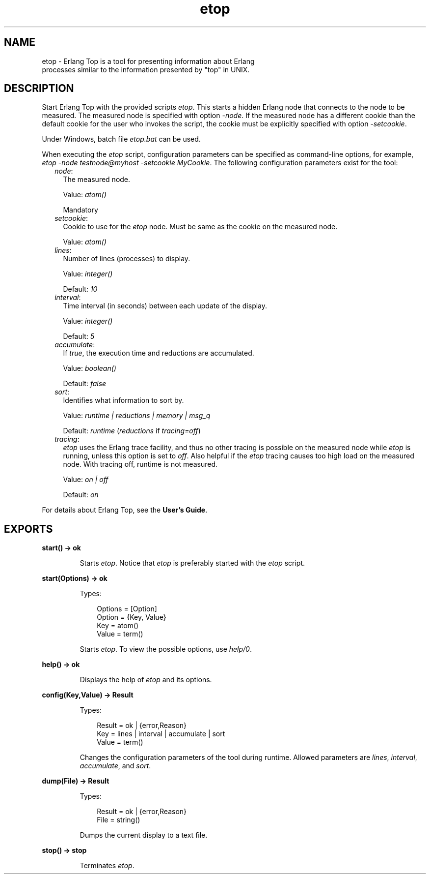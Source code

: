 .TH etop 3 "observer 2.8" "Ericsson AB" "Erlang Module Definition"
.SH NAME
etop \- Erlang Top is a tool for presenting information about Erlang
  processes similar to the information presented by "top" in UNIX.
.SH DESCRIPTION
.LP
Start Erlang Top with the provided scripts \fIetop\fR\&\&. This starts a hidden Erlang node that connects to the node to be measured\&. The measured node is specified with option \fI-node\fR\&\&. If the measured node has a different cookie than the default cookie for the user who invokes the script, the cookie must be explicitly specified with option \fI-setcookie\fR\&\&.
.LP
Under Windows, batch file \fIetop\&.bat\fR\& can be used\&.
.LP
When executing the \fIetop\fR\& script, configuration parameters can be specified as command-line options, for example, \fIetop -node testnode@myhost -setcookie MyCookie\fR\&\&. The following configuration parameters exist for the tool:
.RS 2
.TP 2
.B
\fInode\fR\&:
The measured node\&.
.RS 2
.LP
Value: \fIatom()\fR\&
.RE
.RS 2
.LP
Mandatory
.RE
.TP 2
.B
\fIsetcookie\fR\&:
Cookie to use for the \fIetop\fR\& node\&. Must be same as the cookie on the measured node\&.
.RS 2
.LP
Value: \fIatom()\fR\&
.RE
.TP 2
.B
\fIlines\fR\&:
Number of lines (processes) to display\&.
.RS 2
.LP
Value: \fIinteger()\fR\&
.RE
.RS 2
.LP
Default: \fI10\fR\&
.RE
.TP 2
.B
\fIinterval\fR\&:
Time interval (in seconds) between each update of the display\&.
.RS 2
.LP
Value: \fIinteger()\fR\&
.RE
.RS 2
.LP
Default: \fI5\fR\&
.RE
.TP 2
.B
\fIaccumulate\fR\&:
If \fItrue\fR\&, the execution time and reductions are accumulated\&.
.RS 2
.LP
Value: \fIboolean()\fR\&
.RE
.RS 2
.LP
Default: \fIfalse\fR\&
.RE
.TP 2
.B
\fIsort\fR\&:
Identifies what information to sort by\&.
.RS 2
.LP
Value: \fIruntime | reductions | memory | msg_q\fR\&
.RE
.RS 2
.LP
Default: \fIruntime\fR\& (\fIreductions\fR\& if \fItracing=off\fR\&)
.RE
.TP 2
.B
\fItracing\fR\&:
\fIetop\fR\& uses the Erlang trace facility, and thus no other tracing is possible on the measured node while \fIetop\fR\& is running, unless this option is set to \fIoff\fR\&\&. Also helpful if the \fIetop\fR\& tracing causes too high load on the measured node\&. With tracing off, runtime is not measured\&.
.RS 2
.LP
Value: \fIon | off\fR\&
.RE
.RS 2
.LP
Default: \fIon\fR\&
.RE
.RE
.LP
For details about Erlang Top, see the \fBUser\&'s Guide\fR\&\&.
.SH EXPORTS
.LP
.B
start() -> ok
.br
.RS
.LP
Starts \fIetop\fR\&\&. Notice that \fIetop\fR\& is preferably started with the \fIetop\fR\& script\&.
.RE
.LP
.B
start(Options) -> ok
.br
.RS
.LP
Types:

.RS 3
Options = [Option]
.br
Option = {Key, Value}
.br
Key = atom()
.br
Value = term()
.br
.RE
.RE
.RS
.LP
Starts \fIetop\fR\&\&. To view the possible options, use \fB\fIhelp/0\fR\&\fR\&\&.
.RE
.LP
.B
help() -> ok
.br
.RS
.LP
Displays the help of \fIetop\fR\& and its options\&.
.RE
.LP
.B
config(Key,Value) -> Result
.br
.RS
.LP
Types:

.RS 3
Result = ok | {error,Reason}
.br
Key = lines | interval | accumulate | sort
.br
Value = term()
.br
.RE
.RE
.RS
.LP
Changes the configuration parameters of the tool during runtime\&. Allowed parameters are \fIlines\fR\&, \fIinterval\fR\&, \fIaccumulate\fR\&, and \fIsort\fR\&\&.
.RE
.LP
.B
dump(File) -> Result
.br
.RS
.LP
Types:

.RS 3
Result = ok | {error,Reason}
.br
File = string()
.br
.RE
.RE
.RS
.LP
Dumps the current display to a text file\&.
.RE
.LP
.B
stop() -> stop
.br
.RS
.LP
Terminates \fIetop\fR\&\&.
.RE